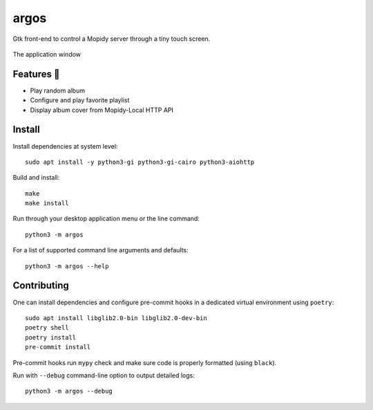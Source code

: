 =====
argos
=====

.. image:: https://img.shields.io/badge/code%20style-black-000000.svg
    :target: https://github.com/psf/black

.. image:: http://www.mypy-lang.org/static/mypy_badge.svg
   :target: http://mypy-lang.org/

Gtk front-end to control a Mopidy server through a tiny touch screen.

.. figure:: screenshot.png
   :alt: Screenshot
   :align: center
   :width: 407
   :height: 249

   The application window

Features 🥳
~~~~~~~~~~~

* Play random album

* Configure and play favorite playlist

* Display album cover from Mopidy-Local HTTP API

Install
~~~~~~~

Install dependencies at system level::

  sudo apt install -y python3-gi python3-gi-cairo python3-aiohttp

Build and install::

  make
  make install

Run through your desktop application menu or the line command::

  python3 -m argos

For a list of supported command line arguments and defaults::

  python3 -m argos --help

Contributing
~~~~~~~~~~~~

One can install dependencies and configure pre-commit hooks in a
dedicated virtual environment using ``poetry``::

  sudo apt install libglib2.0-bin libglib2.0-dev-bin
  poetry shell
  poetry install
  pre-commit install

Pre-commit hooks run ``mypy`` check and make sure code is properly
formatted (using ``black``).

Run with ``--debug`` command-line option to output detailed logs::

  python3 -m argos --debug
